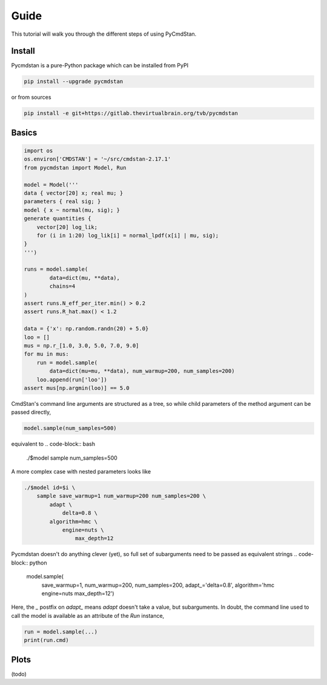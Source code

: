 Guide
=====

This tutorial will walk you through the different steps of using PyCmdStan. 

Install
-------

Pycmdstan is a pure-Python package which can be installed from
PyPI

.. code-block:: bash

	pip install --upgrade pycmdstan

or from sources

.. code-block:: bash

	pip install -e git+https://gitlab.thevirtualbrain.org/tvb/pycmdstan

Basics
------

.. code-block:: python

	import os
	os.environ['CMDSTAN'] = '~/src/cmdstan-2.17.1'
	from pycmdstan import Model, Run

	model = Model('''
	data { vector[20] x; real mu; }
	parameters { real sig; }
	model { x ~ normal(mu, sig); }
	generate quantities {
	    vector[20] log_lik;
	    for (i in 1:20) log_lik[i] = normal_lpdf(x[i] | mu, sig);
	}
	''')

	runs = model.sample(
		data=dict(mu, **data),
		chains=4
	)
	assert runs.N_eff_per_iter.min() > 0.2
	assert runs.R_hat.max() < 1.2

	data = {'x': np.random.randn(20) + 5.0}
	loo = []
	mus = np.r_[1.0, 3.0, 5.0, 7.0, 9.0]
	for mu in mus:
	    run = model.sample(
	        data=dict(mu=mu, **data), num_warmup=200, num_samples=200)
	    loo.append(run['loo'])
	assert mus[np.argmin(loo)] == 5.0

CmdStan's command line arguments are structured as a tree, so while child parameters of the 
method argument can be passed directly,

.. code-block:: python

   model.sample(num_samples=500)

equivalent to
.. code-block:: bash

	./$model sample num_samples=500

A more complex case with nested parameters looks like

.. code-block:: bash

	./$model id=$i \
	    sample save_warmup=1 num_warmup=200 num_samples=200 \
	        adapt \
	            delta=0.8 \
	        algorithm=hmc \
	            engine=nuts \
	                max_depth=12

Pycmdstan doesn't do anything clever (yet), so full set of subarguments need to be
passed as equivalent strings
.. code-block:: python

	model.sample(
		save_warmup=1,
		num_warmup=200,
		num_samples=200,
		adapt_='delta=0.8',
		algorithm='hmc engine=nuts max_depth=12')

Here, the `_` postfix on `adapt_` means `adapt` doesn't take a value, but subarguments. In doubt,
the command line used to call the model is available as an attribute of the `Run` instance,

.. code-block:: python

	run = model.sample(...)
	print(run.cmd)

Plots
-----

(todo)